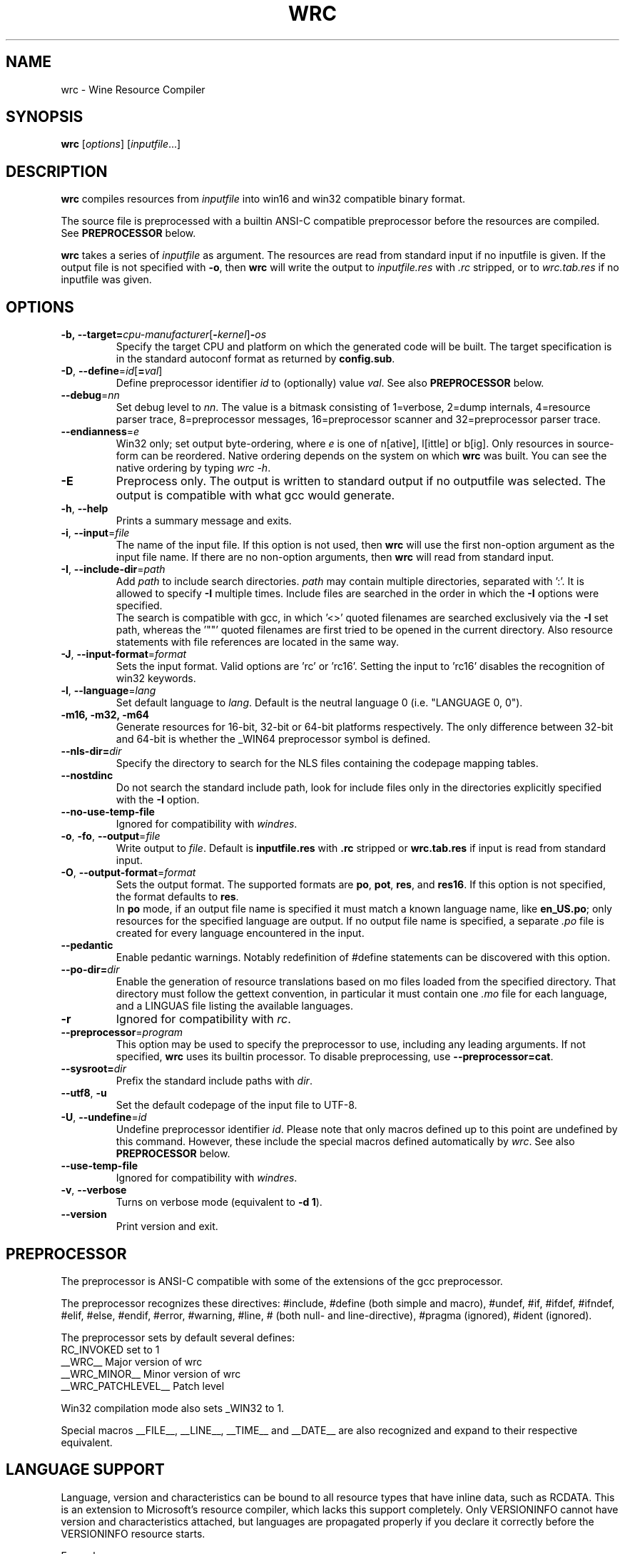 .TH WRC 1 "October 2005" "Wine 5.5" "Wine Developers Manual"
.SH NAME
wrc \- Wine Resource Compiler
.SH SYNOPSIS
.B wrc
.RI [ options ]\ [ inputfile ...]
.SH DESCRIPTION
.B wrc
compiles resources from \fIinputfile\fR
into win16 and win32 compatible binary format.
.PP
The source file is preprocessed with a builtin ANSI\-C compatible
preprocessor before the resources are compiled. See \fBPREPROCESSOR\fR
below.
.PP
.B wrc
takes a series of \fIinputfile\fR as argument. The resources are read from
standard input if no inputfile is given. If the output file is not
specified with \fB-o\fR, then \fBwrc\fR will write the output to
\fIinputfile.res\fR with \fI.rc\fR stripped, or to \fIwrc.tab.res\fR if
no inputfile was given.
.SH OPTIONS
.TP
.BI \-b,\ --target= cpu-manufacturer\fR[\fI\fB-\fIkernel\fR]\fB-\fIos
Specify the target CPU and platform on which the generated code will
be built. The target specification is in the standard autoconf format
as returned by \fBconfig.sub\fR.
.TP
.I \fB\-D\fR, \fB\-\-define\fR=\fIid\fR[\fB=\fIval\fR]
Define preprocessor identifier \fIid\fR to (optionally) value \fIval\fR.
See also
.B PREPROCESSOR
below.
.TP
.I \fB\-\-debug\fR=\fInn\fR
Set debug level to \fInn\fR. The value is a bitmask consisting of
1=verbose, 2=dump internals, 4=resource parser trace, 8=preprocessor
messages, 16=preprocessor scanner and 32=preprocessor parser trace.
.TP
.I \fB\-\-endianness\fR=\fIe\fR
Win32 only; set output byte\-ordering, where \fIe\fR is one of n[ative],
l[ittle] or b[ig].  Only resources in source-form can be reordered. Native
ordering depends on the system on which \fBwrc\fR was built. You can see
the native ordering by typing \fIwrc \-h\fR.
.TP
.I \fB\-E\fR
Preprocess only. The output is written to standard output if no
outputfile was selected. The output is compatible with what gcc would
generate.
.TP
.I \fB\-h\fR, \fB\-\-help\fR
Prints a summary message and exits.
.TP
.I \fB\-i\fR, \fB\-\-input\fR=\fIfile\fR
The name of the input file. If this option is not used, then \fBwrc\fR 
will use the first non-option argument as the input file name. If there 
are no non-option arguments, then \fBwrc\fR will read from standard input.
.TP
.I \fB\-I\fR, \fB\-\-include\-dir\fR=\fIpath\fR
Add \fIpath\fR to include search directories. \fIpath\fR may contain
multiple directories, separated with ':'. It is allowed to specify
\fB\-I\fR multiple times. Include files are searched in the order in
which the \fB\-I\fR options were specified.
.br
The search is compatible with gcc, in which '<>' quoted filenames are
searched exclusively via the \fB\-I\fR set path, whereas the '""' quoted
filenames are first tried to be opened in the current directory. Also
resource statements with file references are located in the same way.
.TP
.I \fB\-J\fR, \fB\-\-input\-format\fR=\fIformat\fR
Sets the input format. Valid options are 'rc' or 'rc16'. Setting the
input to 'rc16' disables the recognition of win32 keywords.
.TP
.I \fB\-l\fR, \fB\-\-language\fR=\fIlang\fR
Set default language to \fIlang\fR. Default is the neutral language 0
(i.e. "LANGUAGE 0, 0").
.TP
.B \-m16, -m32, -m64
Generate resources for 16-bit, 32-bit or 64-bit platforms respectively.
The only difference between 32-bit and 64-bit is whether
the _WIN64 preprocessor symbol is defined.
.TP
.I \fB\-\-nls-dir=\fIdir\fR
Specify the directory to search for the NLS files containing the
codepage mapping tables.
.TP
.I \fB\-\-nostdinc\fR
Do not search the standard include path, look for include files only
in the directories explicitly specified with the \fB\-I\fR option.
.TP
.I \fB\-\-no\-use\-temp\-file\fR
Ignored for compatibility with \fIwindres\fR.
.TP
.I \fB\-o\fR, \fB\-fo\fR, \fB\-\-output\fR=\fIfile\fR
Write output to \fIfile\fR. Default is \fBinputfile.res\fR
with \fB.rc\fR stripped or \fBwrc.tab.res\fR if input is read
from standard input.
.TP
.I \fB\-O\fR, \fB\-\-output\-format\fR=\fIformat\fR
Sets the output format. The supported formats are \fBpo\fR, \fBpot\fR,
\fBres\fR, and \fBres16\fR.  If this option is not specified, the
format defaults to \fBres\fR.
.br
In \fBpo\fR mode, if an output file name is specified it must match a
known language name, like \fBen_US.po\fR; only resources for the
specified language are output. If no output file name is specified, a
separate \fI.po\fR file is created for every language encountered in the
input.
.TP
.I \fB\-\-pedantic\fR
Enable pedantic warnings. Notably redefinition of #define statements can
be discovered with this option.
.TP
.I \fB\-\-po-dir=\fIdir\fR
Enable the generation of resource translations based on mo files
loaded from the specified directory. That directory must follow the
gettext convention, in particular it must contain one \fI.mo\fR file for
each language, and a LINGUAS file listing the available languages.
.TP
.I \fB\-r\fR
Ignored for compatibility with \fIrc\fR.
.TP
.I \fB\-\-preprocessor\fR=\fIprogram\fR
This option may be used to specify the preprocessor to use, including any 
leading arguments. If not specified, \fBwrc\fR uses its builtin processor.
To disable preprocessing, use \fB--preprocessor=cat\fR.
.TP
.I \fB\-\-sysroot=\fIdir\fR
Prefix the standard include paths with \fIdir\fR.
.TP
.I \fB\-\-utf8\fR, \fB\-u\fR
Set the default codepage of the input file to UTF-8.
.TP
.I \fB\-U\fR, \fB\-\-undefine\fR=\fIid\fR
Undefine preprocessor identifier \fIid\fR.  Please note that only macros 
defined up to this point are undefined by this command. However, these 
include the special macros defined automatically by \fIwrc\fR.
See also
.B PREPROCESSOR
below.
.TP
.I \fB\-\-use\-temp\-file\fR
Ignored for compatibility with \fIwindres\fR.
.TP
.I \fB\-v\fR, \fB\-\-verbose\fR
Turns on verbose mode (equivalent to \fB-d 1\fR).
.TP
.I \fB\-\-version\fR
Print version and exit.
.SH PREPROCESSOR
The preprocessor is ANSI\-C compatible with some of the extensions of 
the gcc preprocessor. 
.PP
The preprocessor recognizes these directives: #include, #define (both
simple and macro), #undef, #if, #ifdef, #ifndef, #elif, #else, #endif,
#error, #warning, #line, # (both null\- and line\-directive), #pragma
(ignored), #ident (ignored).
.PP
The preprocessor sets by default several defines:
.br
RC_INVOKED      set to 1
.br
__WRC__         Major version of wrc
.br
__WRC_MINOR__   Minor version of wrc
.br
__WRC_PATCHLEVEL__   Patch level
.PP
Win32 compilation mode also sets _WIN32 to 1.
.PP
Special macros __FILE__, __LINE__, __TIME__ and __DATE__ are also
recognized and expand to their respective equivalent.
.SH "LANGUAGE SUPPORT"
Language, version and characteristics can be bound to all resource types that
have inline data, such as RCDATA. This is an extension to Microsoft's resource
compiler, which lacks this support completely. Only VERSIONINFO cannot have
version and characteristics attached, but languages are propagated properly if
you declare it correctly before the VERSIONINFO resource starts.
.PP
Example:
.PP
1 RCDATA DISCARDABLE
.br
LANGUAGE 1, 0
.br
VERSION 312
.br
CHARACTERISTICS 876
.br
{
.br
	1, 2, 3, 4, 5, "and whatever more data you want"
.br
	'00 01 02 03 04 05 06 07 08'
.br
}
.SH AUTHORS
.B wrc
was written by Bertho A. Stultiens and is a nearly complete rewrite of
the first wine resource compiler (1994) by Martin von Loewis.
Additional resource\-types were contributed by Ulrich Czekalla and Albert
den Haan. Many cleanups by Dimitrie O. Paun in 2002-2003.
Bugfixes have been contributed by many Wine developers.
.SH BUGS
\- The preprocessor recognizes variable argument macros, but does not
expand them correctly.
.br
\- Error reporting should be more precise, as currently the column and
line number reported are those of the next token. 
.br
\- Default memory options should differ between win16 and win32.
.PP
There is no support for:
.br
\- RT_DLGINCLUDE, RT_VXD, RT_PLUGPLAY and RT_HTML (unknown format)
.br
\- PUSHBOX control is unsupported due to lack of original functionality.
.PP
Fonts are parsed and generated, but there is no support for the
generation of the FONTDIR yet. The user must supply the FONTDIR
resource in the source to match the FONT resources.
.PP
Bugs can be reported on the
.UR https://bugs.winehq.org
.B Wine bug tracker
.UE .
.SH AVAILABILITY
.B wrc
is part of the Wine distribution, which is available through WineHQ,
the
.UR https://www.winehq.org/
.B Wine development headquarters
.UE .
.SH "SEE ALSO"
.BR wine (1),
.br
.UR https://www.winehq.org/help
.B Wine documentation and support
.UE .
